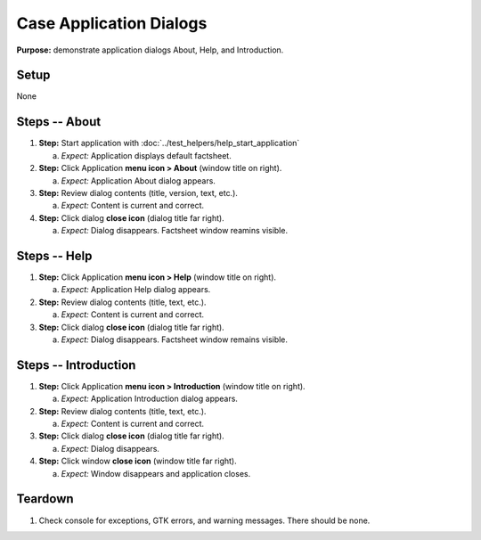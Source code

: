 Case Application Dialogs
========================

**Purpose:** demonstrate application dialogs About, Help, and
Introduction.

Setup
-----
None

Steps -- About
--------------
1. **Step:** Start application with
   :doc:`../test_helpers/help_start_application`


   a. *Expect:* Application displays default factsheet.

#. **Step:** Click Application **menu icon > About** (window title on right).

   a. *Expect:* Application About dialog appears.

#. **Step:** Review dialog contents (title, version, text, etc.).

   a. *Expect:* Content is current and correct.

#. **Step:** Click dialog **close icon** (dialog title far right).

   a. *Expect:* Dialog disappears. Factsheet window reamins visible.

Steps -- Help
-------------
1. **Step:** Click Application **menu icon > Help** (window title on right).

   a. *Expect:* Application Help dialog appears.

#. **Step:** Review dialog contents (title, text, etc.).

   a. *Expect:* Content is current and correct.

#. **Step:** Click dialog **close icon** (dialog title far right).

   a. *Expect:* Dialog disappears. Factsheet window remains visible.

Steps -- Introduction
---------------------
1. **Step:** Click Application **menu icon > Introduction** (window
   title on right).

   a. *Expect:* Application Introduction dialog appears.

#. **Step:** Review dialog contents (title, text, etc.).

   a. *Expect:* Content is current and correct.

#. **Step:** Click dialog **close icon** (dialog title far right).

   a. *Expect:* Dialog disappears.

#. **Step:** Click window **close icon** (window title far right).

   a. *Expect:* Window disappears and application closes.

Teardown
--------
1. Check console for exceptions, GTK errors, and warning messages. There
   should be none.

